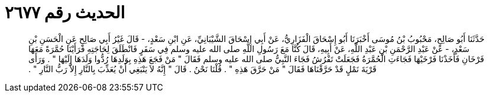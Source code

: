 
= الحديث رقم ٢٦٧٧

[quote.hadith]
حَدَّثَنَا أَبُو صَالِحٍ، مَحْبُوبُ بْنُ مُوسَى أَخْبَرَنَا أَبُو إِسْحَاقَ الْفَزَارِيُّ، عَنْ أَبِي إِسْحَاقَ الشَّيْبَانِيِّ، عَنِ ابْنِ سَعْدٍ، - قَالَ غَيْرُ أَبِي صَالِحٍ عَنِ الْحَسَنِ بْنِ سَعْدٍ، - عَنْ عَبْدِ الرَّحْمَنِ بْنِ عَبْدِ اللَّهِ، عَنْ أَبِيهِ، قَالَ كُنَّا مَعَ رَسُولِ اللَّهِ صلى الله عليه وسلم فِي سَفَرٍ فَانْطَلَقَ لِحَاجَتِهِ فَرَأَيْنَا حُمَّرَةً مَعَهَا فَرْخَانِ فَأَخَذْنَا فَرْخَيْهَا فَجَاءَتِ الْحُمَّرَةُ فَجَعَلَتْ تَفْرُشُ فَجَاءَ النَّبِيُّ صلى الله عليه وسلم فَقَالَ ‏"‏ مَنْ فَجَعَ هَذِهِ بِوَلَدِهَا رُدُّوا وَلَدَهَا إِلَيْهَا ‏"‏ ‏.‏ وَرَأَى قَرْيَةَ نَمْلٍ قَدْ حَرَّقْنَاهَا فَقَالَ ‏"‏ مَنْ حَرَّقَ هَذِهِ ‏"‏ ‏.‏ قُلْنَا نَحْنُ ‏.‏ قَالَ ‏"‏ إِنَّهُ لاَ يَنْبَغِي أَنْ يُعَذِّبَ بِالنَّارِ إِلاَّ رَبُّ النَّارِ ‏"‏ ‏.‏